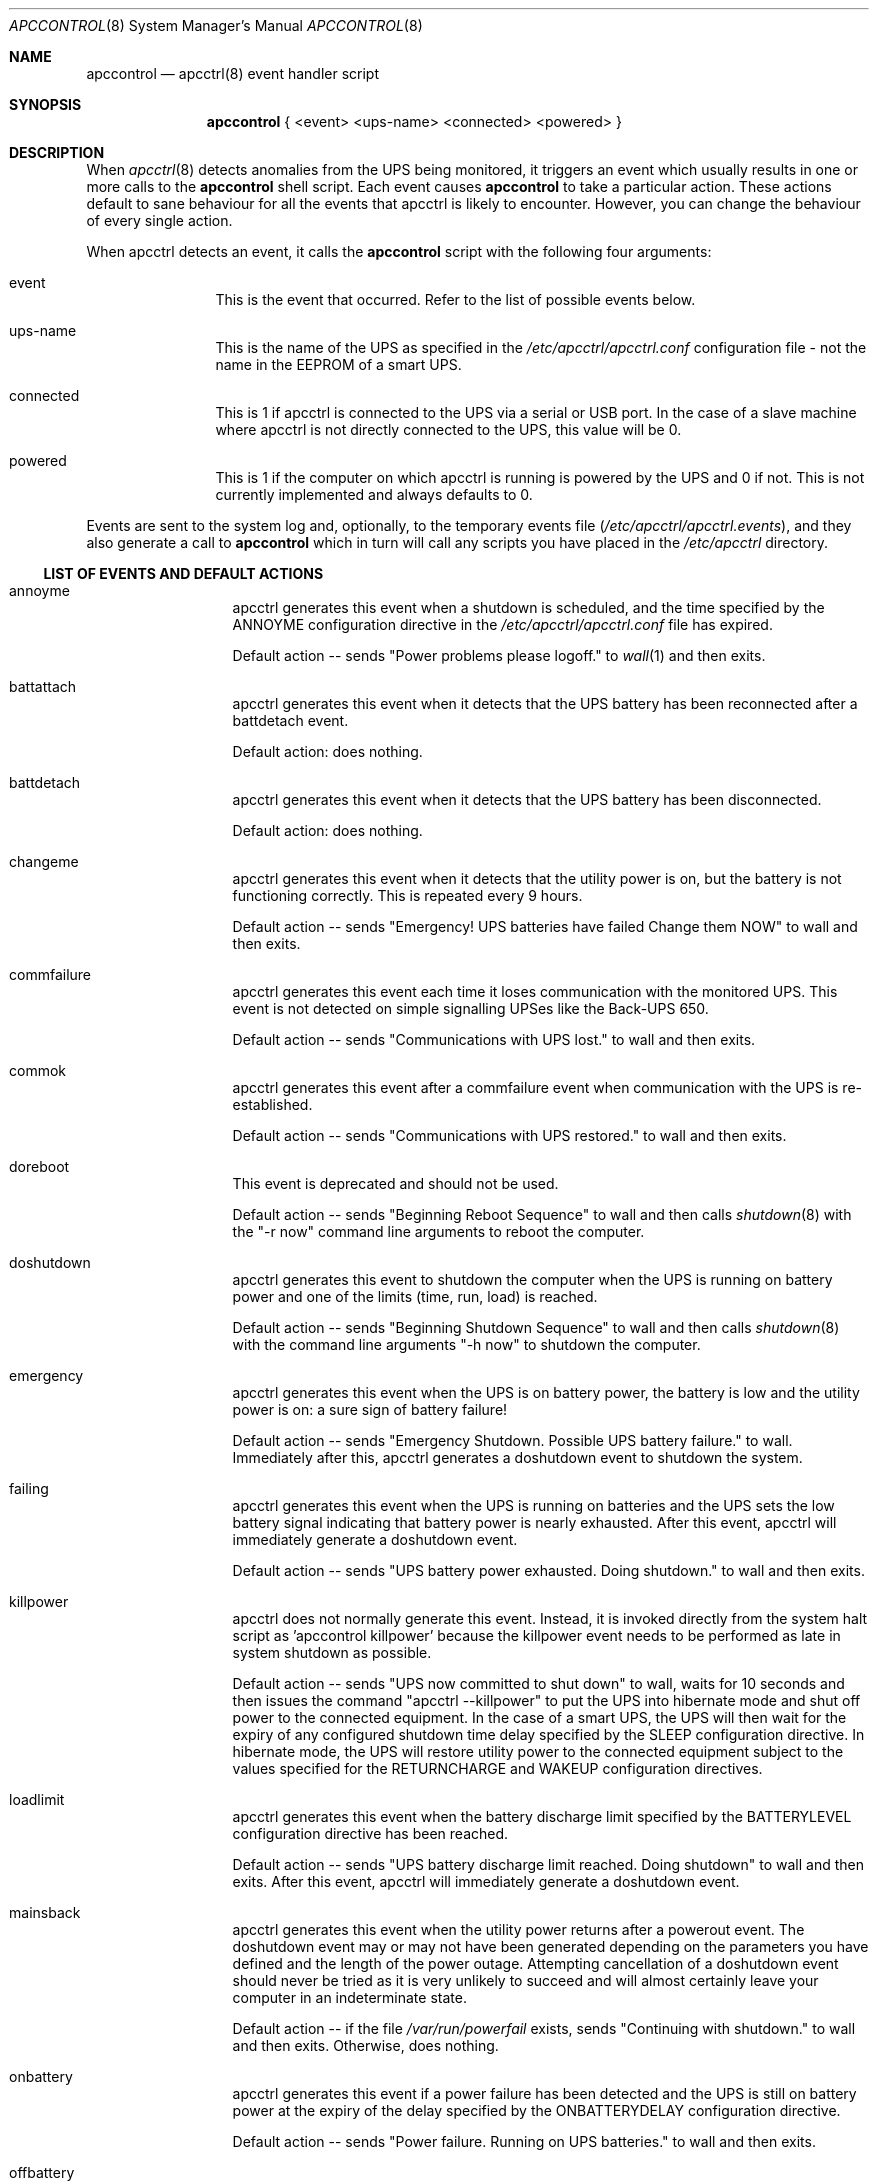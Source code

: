 .\" manual page [] for apctest version 3.14.6
.Dd January 10, 2009
.Dt APCCONTROL 8
.Os apccontrol v3.14.6
.Sh NAME
.Nm apccontrol
.Nd apcctrl(8) event handler script
.Sh SYNOPSIS
.Nm 
{ <event> <ups-name> <connected> <powered> }
.Sh DESCRIPTION
When 
.Xr apcctrl 8
detects anomalies from the UPS being monitored, it triggers an event which
usually results in one or more calls to the 
.Nm
shell script. 
Each event causes 
.Nm
to take a particular action. These actions default to sane behaviour 
for all the events that apcctrl is likely to encounter. However, 
you can change the behaviour of every single action.
.Pp
When apcctrl detects an event, it calls the 
.Nm
script with the following four arguments:
.Pp
.Bl -hang -width "xxxxxxxxxx"
.It event
This is the event that occurred. Refer to the list of possible events below.
.It ups-name
This is the name of the UPS as specified in the 
.Pa /etc/apcctrl/apcctrl.conf
configuration file - not the name in the EEPROM of a smart UPS. 
.It connected
This is 1 if apcctrl is connected to the UPS via a serial or USB port. 
In the case of a slave machine where apcctrl is not directly connected 
to the UPS, this value will be 0.
.It powered
This is 1 if the computer on which apcctrl is running is powered by the UPS 
and 0 if not. This is not currently implemented and always defaults to 0. 
.El
.Pp
Events are sent to the system log and, optionally, to the temporary 
events file
.Pa ( /etc/apcctrl/apcctrl.events ) , 
and they also generate a call to 
.Nm
which in turn will call any scripts you have placed in the 
.Pa /etc/apcctrl 
directory.
.Ss LIST OF EVENTS AND DEFAULT ACTIONS
.Bl -hang -width "commfailure"
.It annoyme
apcctrl generates this event when a shutdown is scheduled, and the time specified by the ANNOYME configuration directive in the 
.Pa /etc/apcctrl/apcctrl.conf
file has expired.
.Pp
Default action -- sends "Power problems please logoff." to 
.Xr wall 1
and then exits.
.It battattach
apcctrl generates this event when it detects that the UPS battery has been 
reconnected after a battdetach event. 
.Pp
Default action: does nothing.
.It battdetach
apcctrl generates this event when it detects that the UPS battery has been 
disconnected.
.Pp
Default action: does nothing.
.It changeme
apcctrl generates this event when it detects that the utility power is on, 
but the battery is not functioning correctly. This is repeated every 9 hours.
.Pp
Default action -- sends "Emergency! UPS batteries have failed Change them NOW" to wall and then exits.
.It commfailure
apcctrl generates this event each time it loses communication with the monitored
UPS. This event is not detected on simple signalling UPSes like the
Back-UPS 650.
.Pp
Default action -- sends "Communications with UPS lost." to wall and then exits.
.It commok
apcctrl generates this event after a commfailure event when communication 
with the UPS is re-established.
.Pp
Default action -- sends "Communications with UPS restored." to wall and 
then exits.
.It doreboot
This event is deprecated and should not be used.
.Pp
Default action -- sends "Beginning Reboot Sequence" to wall and then calls
.Xr shutdown 8
with the "-r now" command line arguments to reboot the computer.
.It doshutdown
apcctrl generates this event to shutdown the computer when the UPS is running 
on battery power and one of the limits (time, run, load) is reached.
.Pp
Default action -- sends "Beginning Shutdown Sequence" to wall and then calls
.Xr shutdown 8
with the command line arguments "-h now" to shutdown the computer.
.It emergency
apcctrl generates this event when the UPS is on battery power, the battery 
is low and the utility power is on: a sure sign of battery failure! 
.Pp
Default action -- sends "Emergency Shutdown. Possible UPS battery failure." 
to wall. Immediately after this, apcctrl generates a doshutdown event to 
shutdown the system.
.It failing
apcctrl generates this event when the UPS is running on batteries and the 
UPS sets the low battery signal indicating that battery power is nearly 
exhausted. After this event, apcctrl will immediately generate a 
doshutdown event.
.Pp
Default action -- sends "UPS battery power exhausted. Doing shutdown." to wall
and then exits.
.It killpower
apcctrl does not normally generate this event. Instead, it is invoked directly
from the system halt script as 'apccontrol killpower' because the killpower 
event needs to be performed as late in system shutdown as possible.
.Pp
Default action -- sends "UPS now committed to shut down" to wall, waits
for 10 seconds and then issues the command "apcctrl --killpower" to put
the UPS into hibernate mode and shut off power to the connected equipment. 
In the case of a smart UPS, the UPS will then wait for the expiry of any 
configured shutdown time delay specified by the SLEEP configuration directive.
In hibernate mode, the UPS will restore utility power to the connected 
equipment subject to the values specified for the RETURNCHARGE and WAKEUP 
configuration directives.
.It loadlimit
apcctrl generates this event when the battery discharge limit specified by 
the BATTERYLEVEL configuration directive has been reached.
.Pp
Default action -- sends "UPS battery discharge limit reached. Doing shutdown"
to wall and then exits. After this event, apcctrl will immediately generate a 
doshutdown event.
.It mainsback
apcctrl generates this event when the utility power returns after a powerout 
event. The doshutdown event may or may not have been generated depending on 
the parameters you have defined and the length of the power outage. Attempting
cancellation of a doshutdown event should never be tried as it is very 
unlikely to succeed and will almost certainly leave your computer in an
indeterminate state.
.Pp
Default action -- if the file
.Pa /var/run/powerfail
exists, sends "Continuing with shutdown." to wall and then exits. Otherwise,
does nothing.
.It onbattery
apcctrl generates this event if a power failure has been detected and 
the UPS is still on battery power at the expiry of the delay specified 
by the ONBATTERYDELAY configuration directive. 
.Pp
Default action -- sends "Power failure. Running on UPS batteries." to wall 
and then exits.
.It offbattery
apcctrl generates this event when the utility power returns if, and only if,
the onbattery event has been generated.
.Pp
Default -- sends ""Power has returned..." to wall and then exits.
.It powerout
apcctrl generates this event as soon as apcctrl detects that the UPS has 
switched to battery power and it is not a self-test.
.Pp
Default action -- does nothing.
.It remotedown
apcctrl generates this event on a slave machine when it detects either (1)
that the master has shutdown, or (2) that an onbattery event has occurred 
and communication with the master has been lost.
.Pp
Default action: sends "Remote Shutdown. Beginning Shutdown Sequence." to wall and exits. Immediately after this, apcctrl generates a doshutdown event to 
shutdown the system.
.It runlimit
apcctrl generates this event when the remaining runtime limit specified by the 
MINUTES configuration directive expires while the UPS is on battery power
as the result of a utility power outage. The remaining runtime is internally 
calculated by the UPS and monitored by apcuspd.
.Pp
Default action -- sends "UPS battery runtime percent reached. Doing shutdown."
to wall and then exits. After this event, apcctrl will immediately generate
a doshutdown event.
.It timeout
apcctrl generates this event when the time specified by the TIMEOUT
configuration directive expires while the UPS is on battery power as the 
result of a utility power outage. This configuration directive is not
normally used with smart UPSes which would instead rely on the more
reliable remaining runtime (MINUTES) or the battery level (BATTERYLEVEL) 
configuration directives.
.Pp
Default action -- send "UPS battery runtime limit exceeded. Doing shutdown."
to wall and then exits. After this event, apcctrl will immediately generate
a doshutdown event.
.It startselftest
apcctrl generates this event when it detects the start of a UPS self test.
.Pp
Default action: does nothing.
.It endselftest
apcctrl generates this event when it detects the end of a UPS self test.
.Pp
Default action: does nothing.
.El
.Ss CUSTOMISING EVENT ACTIONS 
Do
.Em not
modify
.Nm
directly as it will be overwritten the next time you upgrade to a new release
of apcctrl. 
.Pp
The recommended way to customise an event action is simply to create an 
executable program or script file with the same name as the event and put 
that file in the
.Pa /etc/apcctrl
directory. Now, when the selected event occurs,
.Nm
will execute your program or script. 
.Pp
If you want 
.Nm 
to also execute its default action for the selected event, your
program or script should exit with an exit status of 0 (zero).
.Pp
If you do 
.Em not 
want
.Nm
to also execute its default action for the selected event, your
program or script must exit with an exit status of 99. Be aware that if you
completely override the default action, you must ensure the proper shutdown of
your computer if this is necessary.
.Pp
Some sample scripts (changeme, commfailure, commok, offbattery and onbattery) 
that email messages to root instead of broadcasting messages to all logged-in 
users may be found in
.Pa /etc/apcctrl 
after an installation and also in the 
.Pa platforms/etc 
directory of the apcctrl source code. 
.Pp
.Sh FILES
.Pa /etc/apcctrl/apccontrol
.Sh SEE ALSO
.Xr wall 1 ,
.Xr apcctrl.conf 5 , 
.Xr apcctrl 8 ,
.Xr shutdown 8 .
.Pp
The HTML apcctrl manual installed on your system or available online at
http://www.apcctrl.org/
.Sh AUTHORS
.Ss This page
.An Trevor Roydhouse
.Ss Software
.An Adam Kropelin (current Project Manager and Code Maintainer)
.An Kern Sibbald (former Project Manager and Code Maintainer)
.An Riccardo Facchetti (former Project Manager and Code Maintainer)
.An Andre M. Hedrick (Project Founder and former Code Maintainer)
.Ss Contributors
An enormous number of users who have devoted their time and energy to
this project -- thanks.
